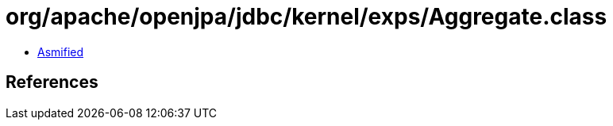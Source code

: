 = org/apache/openjpa/jdbc/kernel/exps/Aggregate.class

 - link:Aggregate-asmified.java[Asmified]

== References


